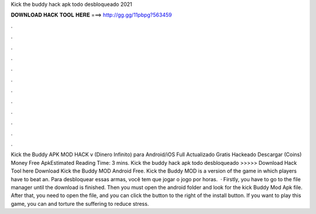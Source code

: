Kick the buddy hack apk todo desbloqueado 2021

𝐃𝐎𝐖𝐍𝐋𝐎𝐀𝐃 𝐇𝐀𝐂𝐊 𝐓𝐎𝐎𝐋 𝐇𝐄𝐑𝐄 ===> http://gg.gg/11pbpg?563459

.

.

.

.

.

.

.

.

.

.

.

.

Kick the Buddy APK MOD HACK v (Dinero Infinito) para Android/iOS Full Actualizado Gratis Hackeado Descargar (Coins) Money Free ApkEstimated Reading Time: 3 mins. Kick the buddy hack apk todo desbloqueado >>>>> Download Hack Tool here Download Kick the Buddy MOD Android Free. Kick the Buddy MOD is a version of the game in which players have to beat an. Para desbloquear essas armas, você tem que jogar o jogo por horas.  · Firstly, you have to go to the file manager until the download is finished. Then you must open the android folder and look for the kick Buddy Mod Apk file. After that, you need to open the file, and you can click the button to the right of the install button. If you want to play this game, you can and torture the suffering to reduce stress.